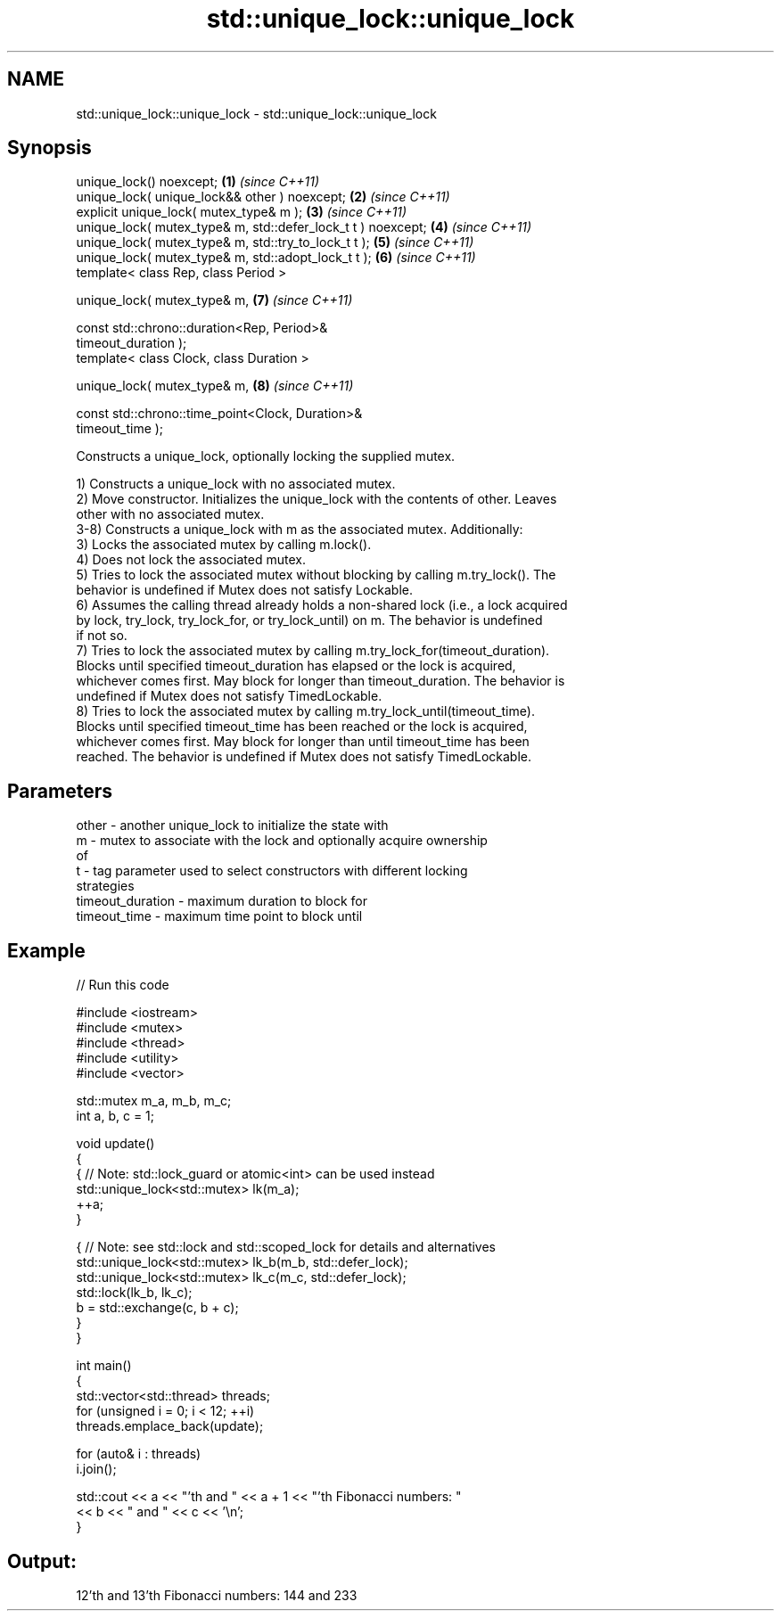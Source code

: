 .TH std::unique_lock::unique_lock 3 "2024.06.10" "http://cppreference.com" "C++ Standard Libary"
.SH NAME
std::unique_lock::unique_lock \- std::unique_lock::unique_lock

.SH Synopsis
   unique_lock() noexcept;                                            \fB(1)\fP \fI(since C++11)\fP
   unique_lock( unique_lock&& other ) noexcept;                       \fB(2)\fP \fI(since C++11)\fP
   explicit unique_lock( mutex_type& m );                             \fB(3)\fP \fI(since C++11)\fP
   unique_lock( mutex_type& m, std::defer_lock_t t ) noexcept;        \fB(4)\fP \fI(since C++11)\fP
   unique_lock( mutex_type& m, std::try_to_lock_t t );                \fB(5)\fP \fI(since C++11)\fP
   unique_lock( mutex_type& m, std::adopt_lock_t t );                 \fB(6)\fP \fI(since C++11)\fP
   template< class Rep, class Period >

   unique_lock( mutex_type& m,                                        \fB(7)\fP \fI(since C++11)\fP

                const std::chrono::duration<Rep, Period>&
   timeout_duration );
   template< class Clock, class Duration >

   unique_lock( mutex_type& m,                                        \fB(8)\fP \fI(since C++11)\fP

                const std::chrono::time_point<Clock, Duration>&
   timeout_time );

   Constructs a unique_lock, optionally locking the supplied mutex.

   1) Constructs a unique_lock with no associated mutex.
   2) Move constructor. Initializes the unique_lock with the contents of other. Leaves
   other with no associated mutex.
   3-8) Constructs a unique_lock with m as the associated mutex. Additionally:
   3) Locks the associated mutex by calling m.lock().
   4) Does not lock the associated mutex.
   5) Tries to lock the associated mutex without blocking by calling m.try_lock(). The
   behavior is undefined if Mutex does not satisfy Lockable.
   6) Assumes the calling thread already holds a non-shared lock (i.e., a lock acquired
   by lock, try_lock, try_lock_for, or try_lock_until) on m. The behavior is undefined
   if not so.
   7) Tries to lock the associated mutex by calling m.try_lock_for(timeout_duration).
   Blocks until specified timeout_duration has elapsed or the lock is acquired,
   whichever comes first. May block for longer than timeout_duration. The behavior is
   undefined if Mutex does not satisfy TimedLockable.
   8) Tries to lock the associated mutex by calling m.try_lock_until(timeout_time).
   Blocks until specified timeout_time has been reached or the lock is acquired,
   whichever comes first. May block for longer than until timeout_time has been
   reached. The behavior is undefined if Mutex does not satisfy TimedLockable.

.SH Parameters

   other            - another unique_lock to initialize the state with
   m                - mutex to associate with the lock and optionally acquire ownership
                      of
   t                - tag parameter used to select constructors with different locking
                      strategies
   timeout_duration - maximum duration to block for
   timeout_time     - maximum time point to block until

.SH Example


// Run this code

 #include <iostream>
 #include <mutex>
 #include <thread>
 #include <utility>
 #include <vector>

 std::mutex m_a, m_b, m_c;
 int a, b, c = 1;

 void update()
 {
     {   // Note: std::lock_guard or atomic<int> can be used instead
         std::unique_lock<std::mutex> lk(m_a);
         ++a;
     }

     {   // Note: see std::lock and std::scoped_lock for details and alternatives
         std::unique_lock<std::mutex> lk_b(m_b, std::defer_lock);
         std::unique_lock<std::mutex> lk_c(m_c, std::defer_lock);
         std::lock(lk_b, lk_c);
         b = std::exchange(c, b + c);
     }
 }

 int main()
 {
     std::vector<std::thread> threads;
     for (unsigned i = 0; i < 12; ++i)
         threads.emplace_back(update);

     for (auto& i : threads)
         i.join();

     std::cout << a << "'th and " << a + 1 << "'th Fibonacci numbers: "
               << b << " and " << c << '\\n';
 }

.SH Output:

 12'th and 13'th Fibonacci numbers: 144 and 233
